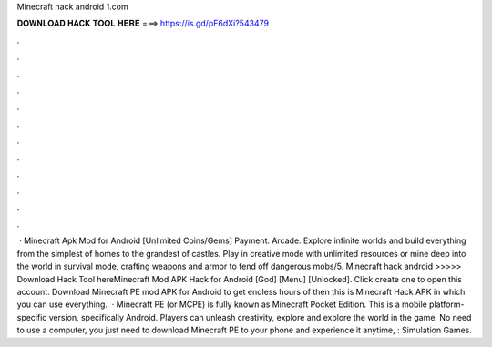 Minecraft hack android 1.com

𝐃𝐎𝐖𝐍𝐋𝐎𝐀𝐃 𝐇𝐀𝐂𝐊 𝐓𝐎𝐎𝐋 𝐇𝐄𝐑𝐄 ===> https://is.gd/pF6dXi?543479

.

.

.

.

.

.

.

.

.

.

.

.

 · Minecraft Apk Mod for Android [Unlimited Coins/Gems] Payment. Arcade. Explore infinite worlds and build everything from the simplest of homes to the grandest of castles. Play in creative mode with unlimited resources or mine deep into the world in survival mode, crafting weapons and armor to fend off dangerous mobs/5. Minecraft hack android  >>>>> Download Hack Tool hereMinecraft Mod APK Hack for Android [God] [Menu] [Unlocked]. Click create one to open this account. Download Minecraft PE mod APK for Android to get endless hours of then this is Minecraft Hack APK in which you can use everything.  · Minecraft PE (or MCPE) is fully known as Minecraft Pocket Edition. This is a mobile platform-specific version, specifically Android. Players can unleash creativity, explore and explore the world in the game. No need to use a computer, you just need to download Minecraft PE to your phone and experience it anytime, : Simulation Games.